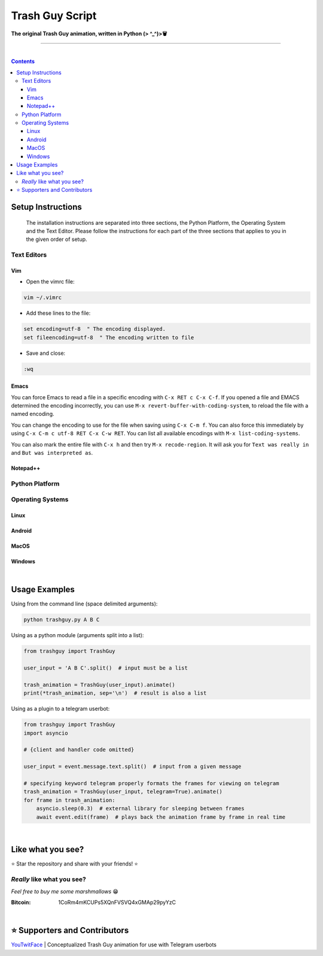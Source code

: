 ================
Trash Guy Script
================
**The original Trash Guy animation, written in Python (> ^_^)>🗑**

____________________________

|

.. contents:: **Contents**

Setup Instructions
==================

.. highlights::
    The installation instructions are separated into three sections, the Python Platform, the Operating System and the Text Editor.         Please follow the instructions for each part of the three sections that applies to you in the given order of setup.

Text Editors
------------
Vim
^^^
- Open the vimrc file:

.. code-block:: bash

    vim ~/.vimrc


- Add these lines to the file:

.. code-block::

    set encoding=utf-8  " The encoding displayed.
    set fileencoding=utf-8  " The encoding written to file

- Save and close:

.. code-block::

    :wq


Emacs
^^^^^
You can force Emacs to read a file in a specific encoding with ``C-x RET c C-x C-f``. If you opened a file and EMACS determined the encoding incorrectly, you can use ``M-x revert-buffer-with-coding-system``, to reload the file with a named encoding.

You can change the encoding to use for the file when saving using ``C-x C-m f``. You can also force this immediately by using ``C-x C-m c utf-8 RET C-x C-w RET``. You can list all available encodings with ``M-x list-coding-systems``.

You can also mark the entire file with ``C-x h`` and then try ``M-x recode-region``. It will ask you for ``Text was really in`` and ``But was interpreted as``.


Notepad++
^^^^^^^^^


Python Platform
---------------

Operating Systems
-----------------
Linux
^^^^^

Android
^^^^^^^

MacOS
^^^^^

Windows
^^^^^^^

|
Usage Examples
==============

Using from the command line (space delimited arguments):

.. code-block:: bash

    python trashguy.py A B C

Using as a python module (arguments split into a list):

.. code-block:: python

    from trashguy import TrashGuy
    
    user_input = 'A B C'.split()  # input must be a list
    
    trash_animation = TrashGuy(user_input).animate()
    print(*trash_animation, sep='\n')  # result is also a list
    
Using as a plugin to a telegram userbot:

.. code-block:: python

    from trashguy import TrashGuy
    import asyncio
    
    # {client and handler code omitted}
    
    user_input = event.message.text.split()  # input from a given message
    
    # specifying keyword telegram properly formats the frames for viewing on telegram
    trash_animation = TrashGuy(user_input, telegram=True).animate()
    for frame in trash_animation:
        asyncio.sleep(0.3)  # external library for sleeping between frames
        await event.edit(frame)  # plays back the animation frame by frame in real time

|
Like what you see?
==================
⭐️ Star the repository and share with your friends! ⭐️


*Really* like what you see?
---------------------------
*Feel free to buy me some marshmallows* 😁

:Bitcoin: 1CoRm4mKCUPs5XQnFVSVQ4xGMAp29pyYzC

|
⭐️ Supporters and Contributors
==============================
`YouTwitFace`_ | Conceptualized Trash Guy animation for use with Telegram userbots

.. _YouTwitFace: http://github.com/YouTwitFace
